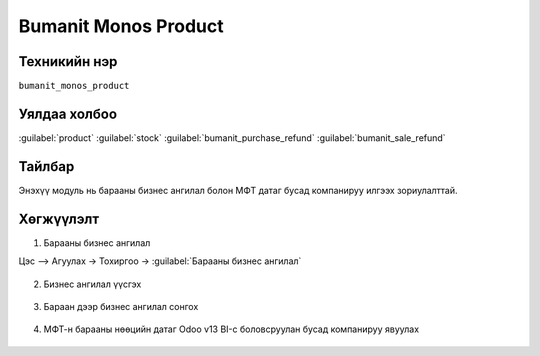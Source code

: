 
*********************************
Bumanit Monos Product
*********************************

.. |

Техникийн нэр
=============

``bumanit_monos_product``

.. |

Уялдаа холбоо
=============

:guilabel:`product`
:guilabel:`stock`
:guilabel:`bumanit_purchase_refund`
:guilabel:`bumanit_sale_refund`

Тайлбар
=======

Энэхүү модуль нь барааны бизнес ангилал болон МФТ датаг бусад компанируу илгээх зориулалттай.

.. |

Хөгжүүлэлт
==========

1. Барааны бизнес ангилал 

Цэс --> Агуулах -> Тохиргоо -> :guilabel:`Барааны бизнес ангилал`

.. figure::
    ../../../img/modules/bumanit_monos_product/menu.png

2. Бизнес ангилал үүсгэх

.. figure::
    ../../../img/modules/bumanit_monos_product/business2.png

3. Бараан дээр бизнес ангилал сонгох

.. figure::
    ../../../img/modules/bumanit_monos_product/business.png

4. МФТ-н барааны нөөцийн датаг Odoo v13 BI-с боловсруулан бусад компанируу явуулах

.. figure::
    ../../../img/modules/bumanit_monos_product/cron.png
